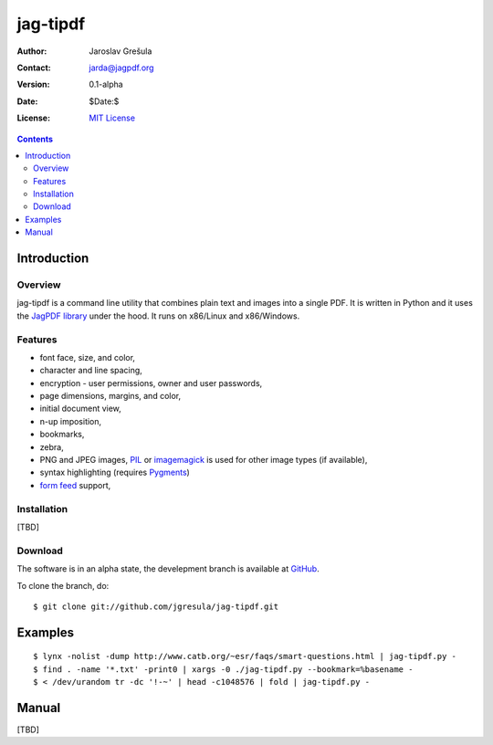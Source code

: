 .. -*- mode: rst; encoding: utf-8 -*-

=========
jag-tipdf
=========
:Author: Jaroslav Grešula
:Contact: jarda@jagpdf.org
:Version: 0.1-alpha
:Date: $Date:$
:License: `MIT License <http://www.opensource.org/licenses/mit-license.php>`_

.. contents::

Introduction
------------

Overview
~~~~~~~~

jag-tipdf is a command line utility that combines plain text and images into a
single PDF. It is written in Python and it uses the `JagPDF library
<http://jagpdf.org>`_ under the hood. It runs on x86/Linux and x86/Windows.

Features
~~~~~~~~
- font face, size, and color,
- character and line spacing,
- encryption - user permissions, owner and user passwords,
- page dimensions, margins, and color,
- initial document view,
- n-up imposition,
- bookmarks,
- zebra,
- PNG and JPEG images, PIL_ or imagemagick_ is used for other image types (if
  available),
- syntax highlighting (requires Pygments_)
- `form feed <http://en.wikipedia.org/wiki/Form_feed#Form_feed>`_ support,

.. _PIL: http://www.pythonware.com/products/pil/
.. _imagemagick: http://www.imagemagick.org/script/index.php
.. _Pygments: http://pygments.org


Installation
~~~~~~~~~~~~

[TBD]

Download
~~~~~~~~

The software is in an alpha state, the develepment branch is available at
`GitHub <http://github.com/jgresula/jag-tipdf>`_.

To clone the branch, do: ::

 $ git clone git://github.com/jgresula/jag-tipdf.git    

Examples
-------------------

::

 $ lynx -nolist -dump http://www.catb.org/~esr/faqs/smart-questions.html | jag-tipdf.py -
 $ find . -name '*.txt' -print0 | xargs -0 ./jag-tipdf.py --bookmark=%basename -
 $ < /dev/urandom tr -dc '!-~' | head -c1048576 | fold | jag-tipdf.py - 

Manual
------

[TBD]


